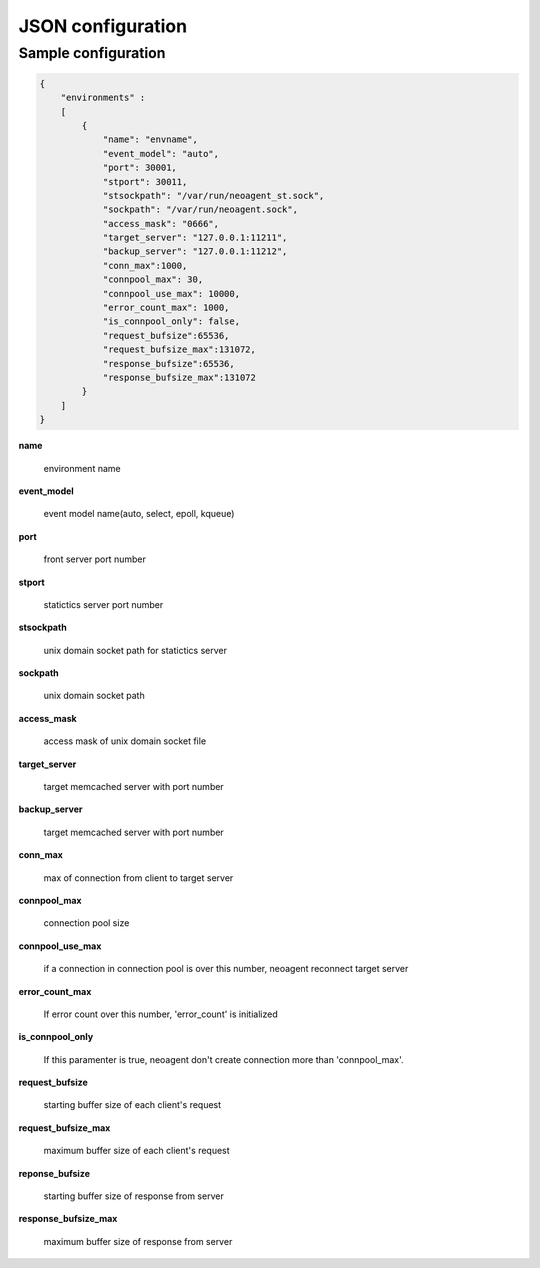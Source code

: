 ====================
JSON configuration
====================

.. _sample-conf:

Sample configuration
====================

.. code-block:: javascript

 {
     "environments" :
     [
         {
             "name": "envname",
             "event_model": "auto",
             "port": 30001,
             "stport": 30011,
             "stsockpath": "/var/run/neoagent_st.sock",
             "sockpath": "/var/run/neoagent.sock",
             "access_mask": "0666",
             "target_server": "127.0.0.1:11211",
             "backup_server": "127.0.0.1:11212",
             "conn_max":1000,
             "connpool_max": 30,
             "connpool_use_max": 10000,
             "error_count_max": 1000,
             "is_connpool_only": false,
             "request_bufsize":65536,
             "request_bufsize_max":131072,
             "response_bufsize":65536,
             "response_bufsize_max":131072
         }
     ]
 }

**name**

 environment name

**event_model**

 event model name(auto, select, epoll, kqueue)

**port**

 front server port number

**stport**

 statictics server port number

**stsockpath**

 unix domain socket path for statictics server

**sockpath**

 unix domain socket path

**access_mask**

 access mask of unix domain socket file

**target_server**

 target memcached server with port number

**backup_server**

 target memcached server with port number

**conn_max**

 max of connection from client to target server

**connpool_max**

 connection pool size

**connpool_use_max**

 if a connection in connection pool is over this number, neoagent reconnect target server

**error_count_max**

 If error count over this number, 'error_count' is initialized

**is_connpool_only**

 If this paramenter is true, neoagent don't create connection more than 'connpool_max'.

**request_bufsize**

 starting buffer size of each client's request

**request_bufsize_max**

 maximum buffer size of each client's request

**reponse_bufsize**

 starting buffer size of response from server

**response_bufsize_max**

 maximum buffer size of response from server
